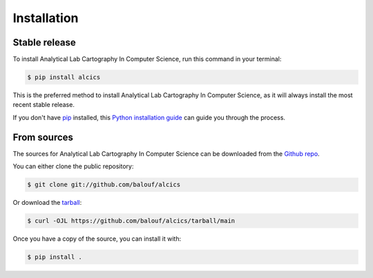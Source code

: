 .. highlight:: shell

============
Installation
============


Stable release
--------------

To install Analytical Lab Cartography In Computer Science, run this command in your terminal:

.. code-block:: console

    $ pip install alcics

This is the preferred method to install Analytical Lab Cartography In Computer Science, as it will always install the most recent stable release.

If you don't have `pip`_ installed, this `Python installation guide`_ can guide
you through the process.

.. _pip: https://pip.pypa.io
.. _Python installation guide: http://docs.python-guide.org/en/latest/starting/installation/


From sources
------------

The sources for Analytical Lab Cartography In Computer Science can be downloaded from the `Github repo`_.

You can either clone the public repository:

.. code-block:: console

    $ git clone git://github.com/balouf/alcics

Or download the `tarball`_:

.. code-block:: console

    $ curl -OJL https://github.com/balouf/alcics/tarball/main

Once you have a copy of the source, you can install it with:

.. code-block:: console

    $ pip install .


.. _Github repo: https://github.com/balouf/alcics
.. _tarball: https://github.com/balouf/alcics/tarball/main
